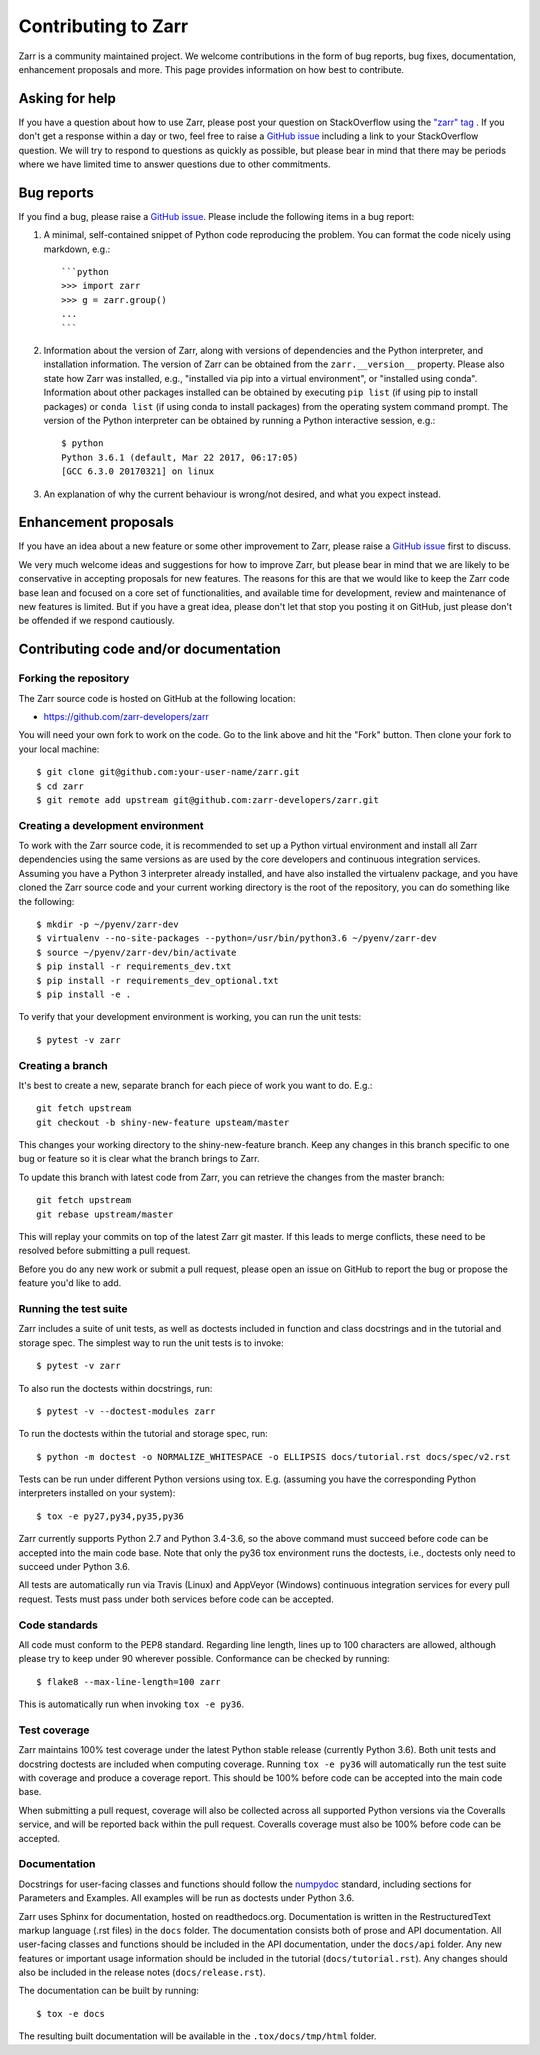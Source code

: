 Contributing to Zarr
====================

Zarr is a community maintained project. We welcome contributions in the form of bug
reports, bug fixes, documentation, enhancement proposals and more. This page provides
information on how best to contribute.

Asking for help
---------------

If you have a question about how to use Zarr, please post your question on
StackOverflow using the `"zarr" tag <https://stackoverflow.com/questions/tagged/zarr>`_
. If you don't get a response within a day or two, feel free to raise a `GitHub issue
<https://github.com/zarr-developers/zarr/issues/new>`_ including a link to your StackOverflow
question. We will try to respond to questions as quickly as possible, but please bear
in mind that there may be periods where we have limited time to answer questions
due to other commitments.

Bug reports
-----------

If you find a bug, please raise a `GitHub issue
<https://github.com/zarr-developers/zarr/issues/new>`_. Please include the following items in
a bug report:

1. A minimal, self-contained snippet of Python code reproducing the problem. You can
   format the code nicely using markdown, e.g.::


    ```python
    >>> import zarr
    >>> g = zarr.group()
    ...
    ```

2. Information about the version of Zarr, along with versions of dependencies and the
   Python interpreter, and installation information. The version of Zarr can be obtained
   from the ``zarr.__version__`` property. Please also state how Zarr was installed,
   e.g., "installed via pip into a virtual environment", or "installed using conda".
   Information about other packages installed can be obtained by executing ``pip list``
   (if using pip to install packages) or ``conda list`` (if using conda to install
   packages) from the operating system command prompt. The version of the Python
   interpreter can be obtained by running a Python interactive session, e.g.::

    $ python
    Python 3.6.1 (default, Mar 22 2017, 06:17:05)
    [GCC 6.3.0 20170321] on linux

3. An explanation of why the current behaviour is wrong/not desired, and what you
   expect instead.

Enhancement proposals
---------------------

If you have an idea about a new feature or some other improvement to Zarr, please raise a
`GitHub issue <https://github.com/zarr-developers/zarr/issues/new>`_ first to discuss.

We very much welcome ideas and suggestions for how to improve Zarr, but please bear in
mind that we are likely to be conservative in accepting proposals for new features. The
reasons for this are that we would like to keep the Zarr code base lean and focused on
a core set of functionalities, and available time for development, review and maintenance
of new features is limited. But if you have a great idea, please don't let that stop
you posting it on GitHub, just please don't be offended if we respond cautiously.

Contributing code and/or documentation
--------------------------------------

Forking the repository
~~~~~~~~~~~~~~~~~~~~~~

The Zarr source code is hosted on GitHub at the following location:

* `https://github.com/zarr-developers/zarr <https://github.com/zarr-developers/zarr>`_

You will need your own fork to work on the code. Go to the link above and hit
the "Fork" button. Then clone your fork to your local machine::

    $ git clone git@github.com:your-user-name/zarr.git
    $ cd zarr
    $ git remote add upstream git@github.com:zarr-developers/zarr.git

Creating a development environment
~~~~~~~~~~~~~~~~~~~~~~~~~~~~~~~~~~

To work with the Zarr source code, it is recommended to set up a Python virtual
environment and install all Zarr dependencies using the same versions as are used by
the core developers and continuous integration services. Assuming you have a Python
3 interpreter already installed, and have also installed the virtualenv package, and
you have cloned the Zarr source code and your current working directory is the root of
the repository, you can do something like the following::

    $ mkdir -p ~/pyenv/zarr-dev
    $ virtualenv --no-site-packages --python=/usr/bin/python3.6 ~/pyenv/zarr-dev
    $ source ~/pyenv/zarr-dev/bin/activate
    $ pip install -r requirements_dev.txt
    $ pip install -r requirements_dev_optional.txt
    $ pip install -e .

To verify that your development environment is working, you can run the unit tests::

    $ pytest -v zarr

Creating a branch
~~~~~~~~~~~~~~~~~

It's best to create a new, separate branch for each piece of work you want to do. E.g.::

    git fetch upstream
    git checkout -b shiny-new-feature upsteam/master

This changes your working directory to the shiny-new-feature branch. Keep any changes in
this branch specific to one bug or feature so it is clear what the branch brings to
Zarr.

To update this branch with latest code from Zarr, you can retrieve the changes from
the master branch::

    git fetch upstream
    git rebase upstream/master

This will replay your commits on top of the latest Zarr git master. If this leads to
merge conflicts, these need to be resolved before submitting a pull request.

Before you do any new work or submit a pull request, please open an issue on GitHub to
report the bug or propose the feature you'd like to add.

Running the test suite
~~~~~~~~~~~~~~~~~~~~~~

Zarr includes a suite of unit tests, as well as doctests included in function and class
docstrings and in the tutorial and storage spec. The simplest way to run the unit tests
is to invoke::

    $ pytest -v zarr

To also run the doctests within docstrings, run::

    $ pytest -v --doctest-modules zarr

To run the doctests within the tutorial and storage spec, run::

    $ python -m doctest -o NORMALIZE_WHITESPACE -o ELLIPSIS docs/tutorial.rst docs/spec/v2.rst

Tests can be run under different Python versions using tox. E.g. (assuming you have the
corresponding Python interpreters installed on your system)::

    $ tox -e py27,py34,py35,py36

Zarr currently supports Python 2.7 and Python 3.4-3.6, so the above command must
succeed before code can be accepted into the main code base. Note that only the py36
tox environment runs the doctests, i.e., doctests only need to succeed under Python 3.6.

All tests are automatically run via Travis (Linux) and AppVeyor (Windows) continuous
integration services for every pull request. Tests must pass under both services before
code can be accepted.

Code standards
~~~~~~~~~~~~~~

All code must conform to the PEP8 standard. Regarding line length, lines up to 100
characters are allowed, although please try to keep under 90 wherever possible.
Conformance can be checked by running::

    $ flake8 --max-line-length=100 zarr

This is automatically run when invoking ``tox -e py36``.

Test coverage
~~~~~~~~~~~~~

Zarr maintains 100% test coverage under the latest Python stable release (currently
Python 3.6). Both unit tests and docstring doctests are included when computing
coverage. Running ``tox -e py36`` will automatically run the test suite with coverage
and produce a coverage report. This should be 100% before code can be accepted into the
main code base.

When submitting a pull request, coverage will also be collected across all supported
Python versions via the Coveralls service, and will be reported back within the pull
request. Coveralls coverage must also be 100% before code can be accepted.

Documentation
~~~~~~~~~~~~~

Docstrings for user-facing classes and functions should follow the `numpydoc
<https://github.com/numpy/numpy/blob/master/doc/HOWTO_DOCUMENT.rst.txt>`_ standard,
including sections for Parameters and Examples. All examples will be run as doctests
under Python 3.6.

Zarr uses Sphinx for documentation, hosted on readthedocs.org. Documentation is
written in the RestructuredText markup language (.rst files) in the ``docs`` folder.
The documentation consists both of prose and API documentation. All user-facing classes
and functions should be included in the API documentation, under the ``docs/api``
folder. Any new features or important usage information should be included in the
tutorial (``docs/tutorial.rst``). Any changes should also be included in the release
notes (``docs/release.rst``).

The documentation can be built by running::

    $ tox -e docs

The resulting built documentation will be available in the ``.tox/docs/tmp/html`` folder.
